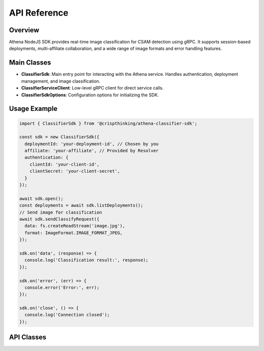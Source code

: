 
API Reference
=============

Overview
--------
Athena NodeJS SDK provides real-time image classification for CSAM detection using gRPC. It supports session-based deployments, multi-affiliate collaboration, and a wide range of image formats and error handling features.

Main Classes
------------

- **ClassifierSdk**: Main entry point for interacting with the Athena service. Handles authentication, deployment management, and image classification.
- **ClassifierServiceClient**: Low-level gRPC client for direct service calls.
- **ClassifierSdkOptions**: Configuration options for initializing the SDK.

Usage Example
-------------

.. code-block:: javascript

   import { ClassifierSdk } from '@crispthinking/athena-classifier-sdk';

   const sdk = new ClassifierSdk({
     deploymentId: 'your-deployment-id', // Chosen by you
     affiliate: 'your-affiliate', // Provided by Resolver
     authentication: {
       clientId: 'your-client-id',
       clientSecret: 'your-client-secret',
     }
   });

   await sdk.open();
   const deployments = await sdk.listDeployments();
   // Send image for classification
   await sdk.sendClassifyRequest({
     data: fs.createReadStream('image.jpg'),
     format: ImageFormat.IMAGE_FORMAT_JPEG,
   });

   sdk.on('data', (response) => {
     console.log('Classification result:', response);
   });

   sdk.on('error', (err) => {
     console.error('Error:', err);
   });

   sdk.on('close', () => {
     console.log('Connection closed');
   });

API Classes
-----------

.. ts:autoclass:: ClassifierSdk
   :members:

.. ts:autoclass:: ClassifierServiceClient
   :members:

.. ts:autointerface:: ClassifierSdkOptions
    :members:
